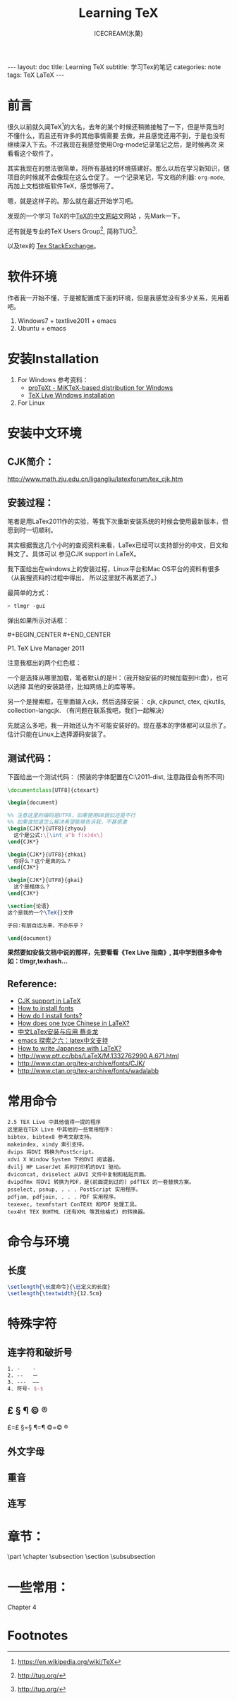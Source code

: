 #+TITLE:Learning TeX
#+AUTHOR:ICECREAM(氷菓)
#+EMAIL:creamidea(AT)gmail.com
#+DESCRIPTION:ICECREAM(氷菓)
#+KEYWORDS:TeX LaTeX
#+OPTIONS:H:4 num:t toc:t \n:nil @:t ::t |:t ^:t f:t TeX:t email:t
#+LINK_HOME: https://creamidea.github.io
#+STYLE:<link rel="stylesheet" type="text/css" href="../css/style.css">
#+INFOJS_OPT: view: showall toc: nil

#+BEGIN_HTML
---
layout: doc
title: Learning TeX
subtitle: 学习Tex的笔记 
categories: note
tags: TeX LaTeX
---
#+END_HTML

* 前言
很久以前就久闻TeX[fn:1]的大名，去年的某个时候还稍微接触了一下，但是毕竟当时不懂什么，而且还有许多的其他事情需要
去做，并且感觉还用不到，于是也没有继续深入下去。不过我现在我感觉使用Org-mode记录笔记之后，是时候再次
来看看这个软件了。

其实我现在的想法很简单，将所有基础的环境搭建好。那么以后在学习新知识，做项目的时候就不会像现在这么仓促了。
一个记录笔记，写文档的利器: =org-mode=,再加上文档排版软件TeX，感觉够用了。

嗯，就是这样子的。那么就在最近开始学习吧。

发现的一个学习 TeX的中[[http://latex.yo2.cn/][TeX的中文网站]]文网站 ，先Mark一下。

还有就是专业的TeX Users Group[fn:2], 简称TUG[fn:2].

以及tex的 [[http://tex.stackexchange.com/][Tex StackExchange]]。

* 软件环境
  作者我一开始不懂，于是被配置成下面的环境，但是我感觉没有多少关系，先用着吧。
  1. Windows7 + textlive2011 + emacs
  2. Ubuntu + emacs

* 安装Installation
  1. For Windows
   参考资料：
   - [[http://tug.org/protext/][proTeXt - MiKTeX-based distribution for Windows]]
   - [[https://www.tug.org/texlive/windows.html][TeX Live Windows installation]] 

  2. For Linux

* 安装中文环境
** CJK简介：
	 http://www.math.zju.edu.cn/ligangliu/latexforum/tex_cjk.htm

** 安装过程：
	笔者是用LaTex2011作的实验，等我下次重新安装系统的时候会使用最新版本，但愿到时一切顺利。

	其实根据我这几个小时的查阅资料来看，LaTex已经可以支持部分的中文，日文和韩文了。具体可以
	参见CJK support in LaTeX。

	我下面给出在windows上的安装过程，Linux平台和Mac OS平台的资料有很多（从我搜资料的过程中得出，
	所以这里就不再累述了。）

	最简单的方式：
	#+BEGIN_SRC sh
    > tlmgr -gui
	#+END_SRC
	弹出如果所示对话框：
	#+CAPTION: P1. TeX Live Manager 2011
	#+BEGIN_HTML
    #+BEGIN_CENTER
      <a href="http://www.flickr.com/photos/85376793@N04/9089198961/" title="Tex Live Manager 2011 by aprilgalaxy, on Flickr"><img src="http://farm8.staticflickr.com/7385/9089198961_99cb1d2ab3.jpg" width="500" height="481" alt="Tex Live Manager 2011"></a>
    #+END_CENTER
	#+END_HTML
	#+BEGIN_CENTER
	  P1. TeX Live Manager 2011
	#+END_CENTER

	注意我框出的两个红色框：
	
	一个是选择从哪里加载，笔者默认的是H：（我开始安装的时候加载到H:盘），也可以选择
	其他的安装路径，比如网络上的库等等。

	另一个是搜索框，在里面输入cjk，然后选择安装：
	cjk, cjkpunct, ctex, cjkutils, collection-langcjk.
	（有问题在联系我吧，我们一起解决）

	先就这么多吧，我一开始还认为不可能安装好的。现在基本的字体都可以显示了。估计只能在Linux上选择源码安装了。

** 测试代码：
	下面给出一个测试代码：
	(预装的字体配置在C:\texlive\2011\texmf-dist\tex\latex\ctex\fontset\目录下,
	注意路径会有所不同)
	#+BEGIN_SRC latex
    \documentclass[UTF8]{ctexart}
    
    \begin{document}
    
    %% 注意这里的编码是UTF8，如果使用GB貌似还是不行
    %% 如果谁知道怎么解决希望能够告诉我，不甚感激
    \begin{CJK*}{UTF8}{zhyou}
      这个是公式:\[\int_a^b f(x)dx\]
    \end{CJK*}
    
    \begin{CJK*}{UTF8}{zhkai}
      你好么？这个是真的么？
    \end{CJK*}
    
    \begin{CJK*}{UTF8}{gkai}
      这个是楷体么？
    \end{CJK*}
    
    \section{论语}
    这个是我的一个\TeX{}文件
    
    子曰:有朋自远方来，不亦乐乎？
    
    \end{document}
	#+END_SRC

	*果然要如安装文档中说的那样，先要看看《Tex Live 指南》, 其中学到很多命令如：tlmgr,texhash...*

** *Reference:*
	 * [[http://latex-my.blogspot.com/2010/06/cjk-support-in-latex.html][CJK support in LaTeX]]
	 * [[http://tex.stackexchange.com/questions/49621/how-to-install-fonts][How to install fonts]]
	 * [[http://www.latex-community.org/forum/viewtopic.php?f%3D48&t%3D5975&sid%3D93c191a815d3e8b22f8464bcaa3e7b65][How do I install fonts?]]
	 * [[http://tex.stackexchange.com/questions/17611/how-does-one-type-chinese-in-latex/17637#17637][How does one type Chinese in LaTeX?]]
	 * [[https://docs.google.com/file/d/0B1C5aL1-2qlMaUt0S3ZJdHRSZ3FGOEpsR1plNWlkQQ/edit][中文LaTex安装与应用 蔡炎龙]]
	 * [[http://www.cnblogs.com/SunSmileCS/archive/2013/02/22/2923002.html][emacs 探索之六：latex中文支持]]
	 * [[http://tex.stackexchange.com/questions/15516/how-to-write-japanese-with-latex/15524#15524][How to write Japanese with LaTeX?]]
	 * http://www.ptt.cc/bbs/LaTeX/M.1332762990.A.671.html
	 * http://www.ctan.org/tex-archive/fonts/CJK/
	 * http://www.ctan.org/tex-archive/fonts/wadalabb

* 常用命令
	#+BEGIN_EXAMPLE
    2.5 TEX Live 中其他值得一提的程序
    这里是在TEX Live 中其他的一些常用程序：
    bibtex, bibtex8 参考文献支持。
    makeindex, xindy 索引支持。
    dvips 将DVI 转换为PostScript。
    xdvi X Window System 下的DVI 阅读器。
    dvilj HP LaserJet 系列打印机的DVI 驱动。
    dviconcat, dviselect 从DVI 文件中复制和粘贴页面。
    dvipdfmx 将DVI 转换为PDF，是(前面提到过的) pdfTEX 的一套替换方案。
    psselect, psnup, . . . PostScript 实用程序。
    pdfjam, pdfjoin, . . . PDF 实用程序。
    texexec, texmfstart ConTEXt 和PDF 处理工具。
    tex4ht TEX 到HTML (还有XML 等其他格式) 的转换器。
	#+END_EXAMPLE

* 命令与环境
** 长度
	 #+BEGIN_SRC latex
     \setlength{\长度命令}{\已定义的长度}
     \setlength{\textwidth}{12.5cm}
	 #+END_SRC
* 特殊字符
** 连字符和破折号
	 #+BEGIN_SRC latex
     1. -    -
     2. --   ー
     3. ---  ——
     4. 符号- $-$
	 #+END_SRC
** £ § ¶ © ®
	 £=\pounds §=\S ¶=\P ©=\copyright ®
** 外文字母
** 重音
** 连写
* 章节：
	\part \chapter \subsection \paragrahp
	\section \subsubsection \subparagrahp
* 一些常用：
	\textsl
	\textit

	Chapter 4
* Footnotes

[fn:1] https://en.wikipedia.org/wiki/TeX

[fn:2] http://tug.org/
 
